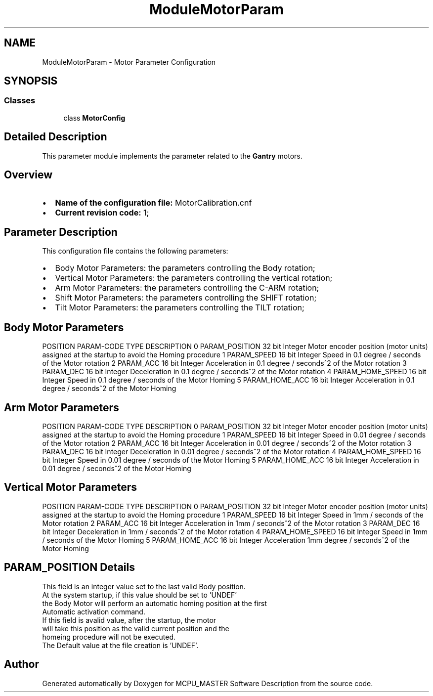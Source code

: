 .TH "ModuleMotorParam" 3 "Wed May 29 2024" "MCPU_MASTER Software Description" \" -*- nroff -*-
.ad l
.nh
.SH NAME
ModuleMotorParam \- Motor Parameter Configuration
.SH SYNOPSIS
.br
.PP
.SS "Classes"

.in +1c
.ti -1c
.RI "class \fBMotorConfig\fP"
.br
.in -1c
.SH "Detailed Description"
.PP 


This parameter module implements the parameter related to the \fBGantry\fP motors\&.
.SH "Overview"
.PP
.IP "\(bu" 2
\fBName of the configuration file:\fP MotorCalibration\&.cnf
.IP "\(bu" 2
\fBCurrent revision code:\fP 1;
.PP
.SH "Parameter Description"
.PP
This configuration file contains the following parameters:
.IP "\(bu" 2
Body Motor Parameters: the parameters controlling the Body rotation;
.IP "\(bu" 2
Vertical Motor Parameters: the parameters controlling the vertical rotation;
.IP "\(bu" 2
Arm Motor Parameters: the parameters controlling the C-ARM rotation;
.IP "\(bu" 2
Shift Motor Parameters: the parameters controlling the SHIFT rotation;
.IP "\(bu" 2
Tilt Motor Parameters: the parameters controlling the TILT rotation;
.PP
.SH "Body Motor Parameters"
.PP
POSITION   PARAM-CODE   TYPE   DESCRIPTION    0   PARAM_POSITION   32 bit Integer   Motor encoder position (motor units) assigned at the startup to avoid the Homing procedure    1   PARAM_SPEED   16 bit Integer   Speed in 0\&.1 degree / seconds of the Motor rotation    2   PARAM_ACC   16 bit Integer   Acceleration in 0\&.1 degree / seconds^2 of the Motor rotation    3   PARAM_DEC   16 bit Integer   Deceleration in 0\&.1 degree / seconds^2 of the Motor rotation    4   PARAM_HOME_SPEED   16 bit Integer   Speed in 0\&.1 degree / seconds of the Motor Homing    5   PARAM_HOME_ACC   16 bit Integer   Acceleration in 0\&.1 degree / seconds^2 of the Motor Homing   
.SH "Arm Motor Parameters"
.PP
POSITION   PARAM-CODE   TYPE   DESCRIPTION    0   PARAM_POSITION   32 bit Integer   Motor encoder position (motor units) assigned at the startup to avoid the Homing procedure    1   PARAM_SPEED   16 bit Integer   Speed in 0\&.01 degree / seconds of the Motor rotation    2   PARAM_ACC   16 bit Integer   Acceleration in 0\&.01 degree / seconds^2 of the Motor rotation    3   PARAM_DEC   16 bit Integer   Deceleration in 0\&.01 degree / seconds^2 of the Motor rotation    4   PARAM_HOME_SPEED   16 bit Integer   Speed in 0\&.01 degree / seconds of the Motor Homing    5   PARAM_HOME_ACC   16 bit Integer   Acceleration in 0\&.01 degree / seconds^2 of the Motor Homing   
.SH "Vertical Motor Parameters"
.PP
POSITION   PARAM-CODE   TYPE   DESCRIPTION    0   PARAM_POSITION   32 bit Integer   Motor encoder position (motor units) assigned at the startup to avoid the Homing procedure    1   PARAM_SPEED   16 bit Integer   Speed in 1mm / seconds of the Motor rotation    2   PARAM_ACC   16 bit Integer   Acceleration in 1mm / seconds^2 of the Motor rotation    3   PARAM_DEC   16 bit Integer   Deceleration in 1mm / seconds^2 of the Motor rotation    4   PARAM_HOME_SPEED   16 bit Integer   Speed in 1mm / seconds of the Motor Homing    5   PARAM_HOME_ACC   16 bit Integer   Acceleration 1mm degree / seconds^2 of the Motor Homing   
.SH "PARAM_POSITION Details"
.PP
This field is an integer value set to the last valid Body position\&.
.br
At the system startup, if this value should be set to 'UNDEF' 
.br
the Body Motor will perform an automatic homing position at the first 
.br
Automatic activation command\&.
.br
 If this field is avalid value, after the startup, the motor 
.br
will take this position as the valid current position and the 
.br
homeing procedure will not be executed\&.
.br
 The Default value at the file creation is 'UNDEF'\&. 
.br

.SH "Author"
.PP 
Generated automatically by Doxygen for MCPU_MASTER Software Description from the source code\&.
